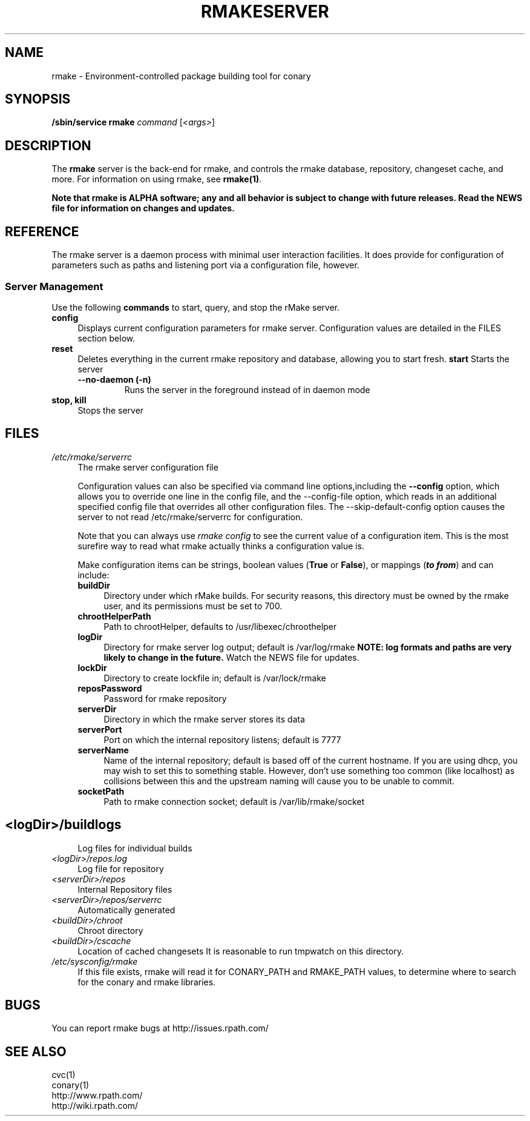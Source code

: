 .\" Copyright (c) 2006 rPath, Inc.
.TH RMAKESERVER 1 "23 May 2006" "rPath, Inc."
.SH NAME
rmake \- Environment-controlled package building tool for conary
.SH SYNOPSIS
.B /sbin/service rmake \fIcommand \fR[\fI<args>\fR]
.SH DESCRIPTION
The \fBrmake\fR server is the back-end for rmake, and controls the rmake
database, repository, changeset cache, and more.
For information on using rmake, see \fBrmake(1)\fR.

\fBNote that rmake is ALPHA software; any and all behavior is subject to
change with future releases.  Read the NEWS file for information on changes
and updates.\fR

.SH REFERENCE
The rmake server is a daemon process with minimal user interaction facilities.
It does provide for configuration of parameters such as paths and listening
port via a configuration file, however. 

.SS "Server Management"
Use the following \fBcommands\fP to start, query, and stop the rMake server.
.TP 4
.TP
.B config
Displays current configuration parameters for rmake server. Configuration
values are detailed in the FILES section below.
.TP
.B reset
Deletes everything in the current rmake repository and database, allowing you
to start fresh.
.B start
Starts the server
.RS 4
.TP
.B \-\-no-daemon (\-n)
Runs the server in the foreground instead of in daemon mode
.TP
.RE

.TP
.B stop, kill
Stops the server
.RE
.\"
.\"
.\"
.SH FILES
.\" do not put excess space in the file list
.PD 0
.TP 4
.I /etc/rmake/serverrc
The rmake server configuration file

Configuration values can also be specified via command line options,including
the \fB\-\-config\fR option, which allows you to override one line in the
config file, and the \-\-config-file option, which  reads in an additional
specified config file that overrides all other configuration files.  The 
\-\-skip-default-config option causes the server to not read
/etc/rmake/serverrc for configuration.

Note that you can always use \fIrmake config\fR to see the current value of a
configuration item.  This is the most surefire way to read what rmake actually
thinks a configuration value is.
 
Make configuration items can be strings, boolean values
(\fBTrue\fP or \fBFalse\fP), or mappings (\f(BIto from\fP) and can include:
.PD
.RS 4
.TP 4
.B buildDir
Directory under which rMake builds.  For security reasons, this directory must 
be owned by the rmake user, and its permissions must be set to 700.
.TP 4
.B chrootHelperPath
Path to chrootHelper, defaults to /usr/libexec/chroothelper
.TP 4
.B logDir
Directory for rmake server log output; default is /var/log/rmake
.B NOTE: log formats and paths are very likely to change in the future.
Watch the NEWS file for updates.
.TP 4
.B lockDir
Directory to create lockfile in; default is /var/lock/rmake
.TP 4
.B reposPassword
Password for rmake repository
.TP 4
.B serverDir
Directory in which the rmake server stores its data
.TP 4
.B serverPort
Port on which the internal repository listens; default is 7777
.TP 4
.B serverName
Name of the internal repository; default is based off of the current hostname.  If you are using dhcp, you may wish to set this to something stable.  However, don't use something too common (like localhost) as collisions between this and the upstream naming will cause you to be unable to commit.
.TP 4
.B socketPath
Path to rmake connection socket; default is /var/lib/rmake/socket
.TP
.SH
.PD 0
.TP 4
.TP
.I <logDir>/buildlogs
Log files for individual builds
.TP
.I <logDir>/repos.log
Log file for repository
.TP
.I <serverDir>/repos
Internal Repository files
.TP
.I <serverDir>/repos/serverrc
Automatically generated 
.TP
.I <buildDir>/chroot
Chroot directory
.TP
.I <buildDir>/cscache
Location of cached changesets
It is reasonable to run tmpwatch on this directory.
.PD 0
.TP 4
.I /etc/sysconfig/rmake
If this file exists, rmake will read it for CONARY_PATH and RMAKE_PATH values,
to determine where to search for the conary and rmake libraries.
.SH BUGS
You can report rmake bugs at http://issues.rpath.com/
.\"
.\"
.\"
.SH "SEE ALSO"
cvc(1)
.br
conary(1)
.br
http://www.rpath.com/
.br
http://wiki.rpath.com/
